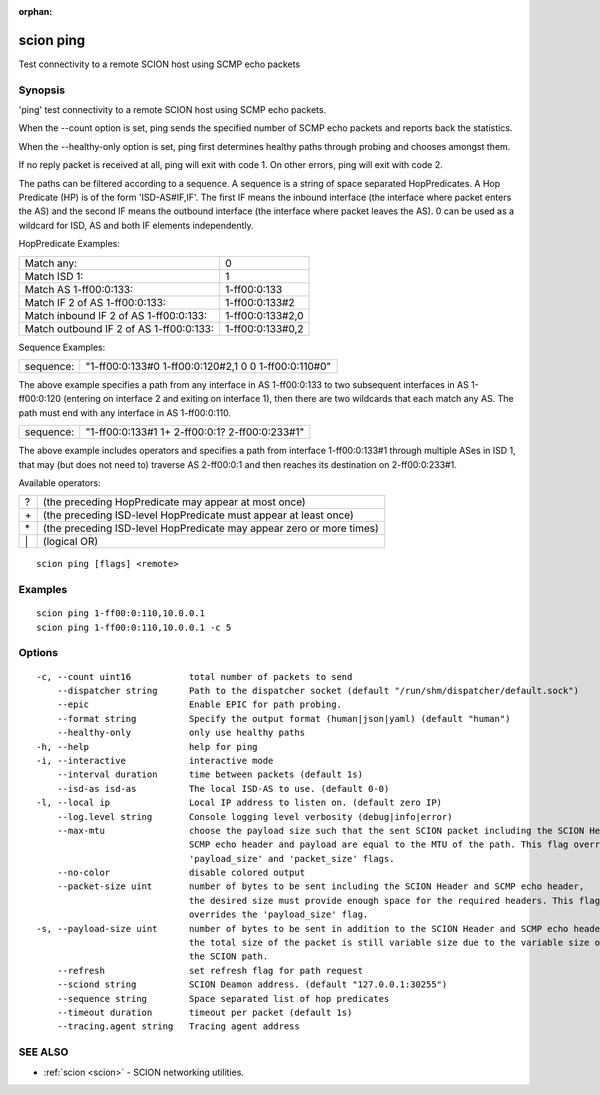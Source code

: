 :orphan:

.. _scion_ping:

scion ping
----------

Test connectivity to a remote SCION host using SCMP echo packets

Synopsis
~~~~~~~~


'ping' test connectivity to a remote SCION host using SCMP echo packets.

When the \--count option is set, ping sends the specified number of SCMP echo packets
and reports back the statistics.

When the \--healthy-only option is set, ping first determines healthy paths through probing and
chooses amongst them.

If no reply packet is received at all, ping will exit with code 1.
On other errors, ping will exit with code 2.

The paths can be filtered according to a sequence. A sequence is a string of
space separated HopPredicates. A Hop Predicate (HP) is of the form
'ISD-AS#IF,IF'. The first IF means the inbound interface (the interface where
packet enters the AS) and the second IF means the outbound interface (the
interface where packet leaves the AS).  0 can be used as a wildcard for ISD, AS
and both IF elements independently.

HopPredicate Examples:

======================================== ==================
 Match any:                               0
 Match ISD 1:                             1
 Match AS 1-ff00:0:133:                   1-ff00:0:133
 Match IF 2 of AS 1-ff00:0:133:           1-ff00:0:133#2
 Match inbound IF 2 of AS 1-ff00:0:133:   1-ff00:0:133#2,0
 Match outbound IF 2 of AS 1-ff00:0:133:  1-ff00:0:133#0,2
======================================== ==================

Sequence Examples:

========== ====================================================
 sequence: "1-ff00:0:133#0 1-ff00:0:120#2,1 0 0 1-ff00:0:110#0"
========== ====================================================

The above example specifies a path from any interface in AS 1-ff00:0:133 to
two subsequent interfaces in AS 1-ff00:0:120 (entering on interface 2 and
exiting on interface 1), then there are two wildcards that each match any AS.
The path must end with any interface in AS 1-ff00:0:110.

========== ====================================================
 sequence: "1-ff00:0:133#1 1+ 2-ff00:0:1? 2-ff00:0:233#1"
========== ====================================================

The above example includes operators and specifies a path from interface
1-ff00:0:133#1 through multiple ASes in ISD 1, that may (but does not need to)
traverse AS 2-ff00:0:1 and then reaches its destination on 2-ff00:0:233#1.

Available operators:

====== ====================================================================
  ?     (the preceding HopPredicate may appear at most once)
  \+    (the preceding ISD-level HopPredicate must appear at least once)
  \*    (the preceding ISD-level HopPredicate may appear zero or more times)
  \|    (logical OR)
====== ====================================================================


::

  scion ping [flags] <remote>

Examples
~~~~~~~~

::

    scion ping 1-ff00:0:110,10.0.0.1
    scion ping 1-ff00:0:110,10.0.0.1 -c 5

Options
~~~~~~~

::

  -c, --count uint16           total number of packets to send
      --dispatcher string      Path to the dispatcher socket (default "/run/shm/dispatcher/default.sock")
      --epic                   Enable EPIC for path probing.
      --format string          Specify the output format (human|json|yaml) (default "human")
      --healthy-only           only use healthy paths
  -h, --help                   help for ping
  -i, --interactive            interactive mode
      --interval duration      time between packets (default 1s)
      --isd-as isd-as          The local ISD-AS to use. (default 0-0)
  -l, --local ip               Local IP address to listen on. (default zero IP)
      --log.level string       Console logging level verbosity (debug|info|error)
      --max-mtu                choose the payload size such that the sent SCION packet including the SCION Header,
                               SCMP echo header and payload are equal to the MTU of the path. This flag overrides the
                               'payload_size' and 'packet_size' flags.
      --no-color               disable colored output
      --packet-size uint       number of bytes to be sent including the SCION Header and SCMP echo header,
                               the desired size must provide enough space for the required headers. This flag
                               overrides the 'payload_size' flag.
  -s, --payload-size uint      number of bytes to be sent in addition to the SCION Header and SCMP echo header;
                               the total size of the packet is still variable size due to the variable size of
                               the SCION path.
      --refresh                set refresh flag for path request
      --sciond string          SCION Deamon address. (default "127.0.0.1:30255")
      --sequence string        Space separated list of hop predicates
      --timeout duration       timeout per packet (default 1s)
      --tracing.agent string   Tracing agent address

SEE ALSO
~~~~~~~~

* :ref:`scion <scion>` 	 - SCION networking utilities.

